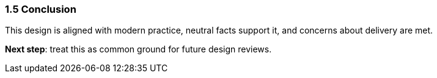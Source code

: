=== 1.5 Conclusion

This design is aligned with modern practice, neutral facts support it, and concerns about delivery are met.

**Next step**: treat this as common ground for future design reviews.